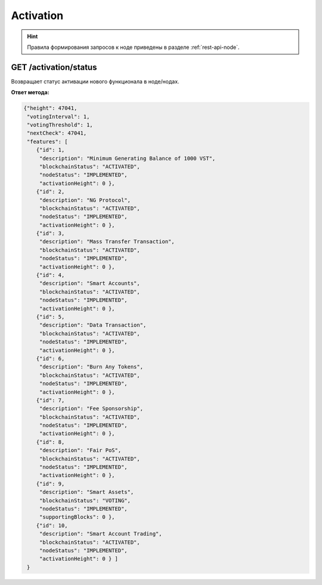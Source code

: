 Activation
=============

.. hint:: Правила формирования запросов к ноде приведены в разделе :ref:`rest-api-node`.


GET /activation/status
~~~~~~~~~~~~~~~~~~~~~~~~~~~~
Возвращает статус активации нового функционала в ноде/нодах.

**Ответ метода:**

.. code:: js
 
   {"height": 47041,
    "votingInterval": 1,
    "votingThreshold": 1,
    "nextCheck": 47041,
    "features": [
       {"id": 1,
        "description": "Minimum Generating Balance of 1000 VST",
        "blockchainStatus": "ACTIVATED",
        "nodeStatus": "IMPLEMENTED",
        "activationHeight": 0 },
       {"id": 2,
        "description": "NG Protocol",
        "blockchainStatus": "ACTIVATED",
        "nodeStatus": "IMPLEMENTED",
        "activationHeight": 0 },
       {"id": 3,
        "description": "Mass Transfer Transaction",
        "blockchainStatus": "ACTIVATED",
        "nodeStatus": "IMPLEMENTED",
        "activationHeight": 0 },
       {"id": 4,
        "description": "Smart Accounts",
        "blockchainStatus": "ACTIVATED",
        "nodeStatus": "IMPLEMENTED",
        "activationHeight": 0 },
       {"id": 5,
        "description": "Data Transaction",
        "blockchainStatus": "ACTIVATED",
        "nodeStatus": "IMPLEMENTED",
        "activationHeight": 0 },
       {"id": 6,
        "description": "Burn Any Tokens",
        "blockchainStatus": "ACTIVATED",
        "nodeStatus": "IMPLEMENTED",
        "activationHeight": 0 },
       {"id": 7,
        "description": "Fee Sponsorship",
        "blockchainStatus": "ACTIVATED",
        "nodeStatus": "IMPLEMENTED",
        "activationHeight": 0 },
       {"id": 8,
        "description": "Fair PoS",
        "blockchainStatus": "ACTIVATED",
        "nodeStatus": "IMPLEMENTED",
        "activationHeight": 0 },
       {"id": 9,
        "description": "Smart Assets",
        "blockchainStatus": "VOTING",
        "nodeStatus": "IMPLEMENTED",
        "supportingBlocks": 0 },
       {"id": 10,
        "description": "Smart Account Trading",
        "blockchainStatus": "ACTIVATED",
        "nodeStatus": "IMPLEMENTED",
        "activationHeight": 0 } ]
    }